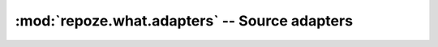 **********************************************
:mod:`repoze.what.adapters` -- Source adapters
**********************************************

    .. automodule:: repoze.what.adapters
